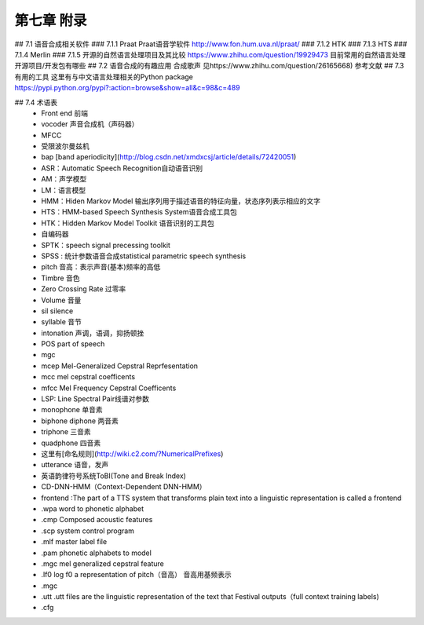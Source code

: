 第七章 附录
=======================

## 7.1 语音合成相关软件
### 7.1.1 Praat
Praat语音学软件
http://www.fon.hum.uva.nl/praat/
### 7.1.2 HTK
### 7.1.3 HTS
### 7.1.4 Merlin
### 7.1.5 开源的自然语言处理项目及其比较
https://www.zhihu.com/question/19929473
目前常用的自然语言处理开源项目/开发包有哪些
## 7.2 语音合成的有趣应用
合成歌声 见https://www.zhihu.com/question/26165668)
参考文献
## 7.3 有用的工具
这里有与中文语言处理相关的Python package
https://pypi.python.org/pypi?:action=browse&show=all&c=98&c=489

## 7.4 术语表
 - Front end 前端  
 - vocoder 声音合成机（声码器）  
 - MFCC 
 - 受限波尔曼兹机  
 - bap [band aperiodicity](http://blog.csdn.net/xmdxcsj/article/details/72420051)  
 - ASR：Automatic Speech Recognition自动语音识别  
 - AM：声学模型  
 - LM：语言模型  
 - HMM：Hiden Markov Model 输出序列用于描述语音的特征向量，状态序列表示相应的文字  
 - HTS：HMM-based Speech Synthesis System语音合成工具包  
 - HTK：Hidden Markov Model Toolkit 语音识别的工具包  
 - 自编码器  
 - SPTK：speech signal precessing toolkit  
 - SPSS : 统计参数语音合成statistical parametric speech synthesis  
 - pitch 音高：表示声音(基本)频率的高低
 - Timbre 音色
 - Zero Crossing Rate 过零率
 - Volume 音量
 - sil silence
 - syllable 音节
 - intonation 声调，语调，抑扬顿挫
 - POS part of speech
 - mgc 
 - mcep Mel-Generalized Cepstral Reprfesentation
 - mcc mel cepstral coefficents
 - mfcc Mel Frequency Cepstral Coefficents
 - LSP: Line Spectral Pair线谱对参数
 - monophone 单音素
 - biphone diphone 两音素
 - triphone 三音素
 - quadphone 四音素
 - 这里有[命名规则](http://wiki.c2.com/?NumericalPrefixes)
 - utterance 语音，发声
 - 英语韵律符号系统ToBI(Tone and Break Index)
 - CD-DNN-HMM（Context-Dependent DNN-HMM）
 - frontend :The part of a TTS system that transforms plain text into a linguistic representation is called a frontend
 - .wpa  word to phonetic alphabet
 - .cmp Composed acoustic features 
 - .scp system control program
 - .mlf master label file
 - .pam phonetic alphabets to model
 - .mgc mel generalized cepstral feature
 - .lf0 log f0 a representation of pitch（音高） 音高用基频表示
 - .mgc
 - .utt .utt files are the linguistic representation of the text that Festival outputs（full context training labels)
 - .cfg